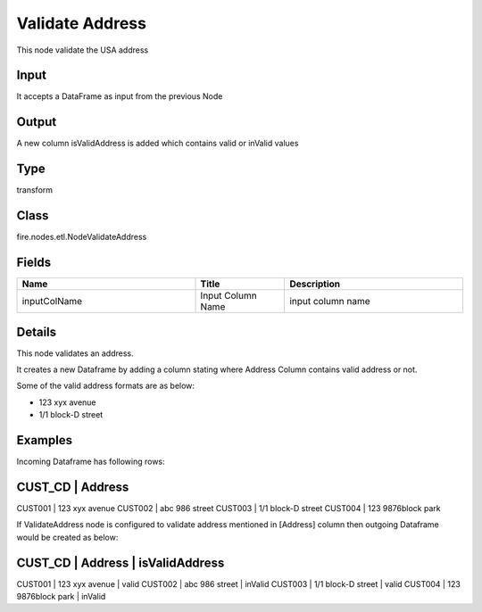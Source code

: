 Validate Address
=========== 

This node validate the USA address

Input
--------------
It accepts a DataFrame as input from the previous Node

Output
--------------
A new column isValidAddress is added which contains valid or inValid values

Type
--------- 

transform

Class
--------- 

fire.nodes.etl.NodeValidateAddress

Fields
--------- 

.. list-table::
      :widths: 10 5 10
      :header-rows: 1

      * - Name
        - Title
        - Description
      * - inputColName
        - Input Column Name
        - input column name


Details
-------


This node validates an address.

It creates a new Dataframe by adding a column stating where Address Column contains valid address or not.

Some of the valid address formats are as below:

*  123 xyx avenue
*  1/1 block-D street


Examples
-------


Incoming Dataframe has following rows:

CUST_CD    |    Address
-----------------------------------
CUST001    |    123 xyx avenue
CUST002    |    abc 986 street
CUST003    |    1/1 block-D street
CUST004    |    123 9876block park

If ValidateAddress node is configured to validate address mentioned in [Address] column then outgoing Dataframe would be created as below:

CUST_CD    |    Address               |    isValidAddress
--------------------------------------------------------------
CUST001    |    123 xyx avenue        |    valid
CUST002    |    abc 986 street        |    inValid
CUST003    |    1/1 block-D street    |    valid
CUST004    |    123 9876block park    |    inValid
